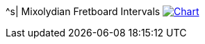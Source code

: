 ^s| [big]#Mixolydian Fretboard Intervals#
image:button-chart.png[Chart, window=_blank, link=../pub/fingering-patterns/mixolydian-fretboard-intervals.png]
